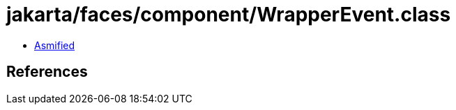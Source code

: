 = jakarta/faces/component/WrapperEvent.class

 - link:WrapperEvent-asmified.java[Asmified]

== References

